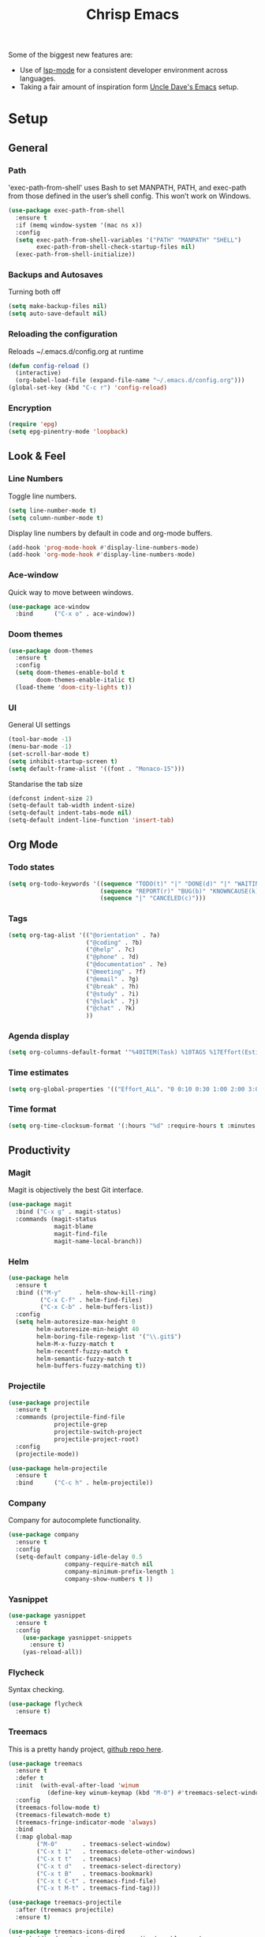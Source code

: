 #+TITLE: Chrisp Emacs
#+CREATOR: Chrisp
#+LANGUAGE: en
#+OPTIONS: num:nil
#+ATTR_HTML: :style margin-left: auto; margin-right: auto;

Some of the biggest new features are:
- Use of [[https://emacs-lsp.github.io/lsp-mode/][lsp-mode]] for a consistent developer environment across languages.
- Taking a fair amount of inspiration form [[https://github.com/daedreth/UncleDavesEmacs/blob/master/config.org][Uncle Dave's Emacs]] setup.

* Setup
** General
*** Path
'exec-path-from-shell' uses Bash to set MANPATH, PATH, and exec-path from those defined in the user’s shell config. This won’t work on Windows.
#+BEGIN_SRC emacs-lisp
  (use-package exec-path-from-shell
    :ensure t
    :if (memq window-system '(mac ns x))
    :config
    (setq exec-path-from-shell-variables '("PATH" "MANPATH" "SHELL")
          exec-path-from-shell-check-startup-files nil)
    (exec-path-from-shell-initialize))
#+END_SRC

*** Backups and Autosaves
Turning both off
#+BEGIN_SRC emacs-lisp
  (setq make-backup-files nil)
  (setq auto-save-default nil)
#+END_SRC

*** Reloading the configuration
Reloads ~/.emacs.d/config.org at runtime
#+BEGIN_SRC emacs-lisp
  (defun config-reload ()
    (interactive)
    (org-babel-load-file (expand-file-name "~/.emacs.d/config.org")))
  (global-set-key (kbd "C-c r") 'config-reload)
#+END_SRC

*** Encryption
#+BEGIN_SRC emacs-lisp
  (require 'epg)
  (setq epg-pinentry-mode 'loopback)
#+END_SRC

** Look & Feel
*** Line Numbers
Toggle line numbers.
#+BEGIN_SRC emacs-lisp
  (setq line-number-mode t)
  (setq column-number-mode t)
#+END_SRC

Display line numbers by default in code and org-mode buffers.
#+BEGIN_SRC emacs-lisp
  (add-hook 'prog-mode-hook #'display-line-numbers-mode)
  (add-hook 'org-mode-hook #'display-line-numbers-mode)
#+END_SRC

*** Ace-window
Quick way to move between windows.
#+BEGIN_SRC emacs-lisp
  (use-package ace-window
    :bind      ("C-x o" . ace-window))
#+END_SRC

*** Doom themes
#+BEGIN_SRC emacs-lisp
  (use-package doom-themes
    :ensure t
    :config
    (setq doom-themes-enable-bold t
          doom-themes-enable-italic t)
    (load-theme 'doom-city-lights t))
#+END_SRC

*** UI
General UI settings
#+BEGIN_SRC emacs-lisp
  (tool-bar-mode -1)
  (menu-bar-mode -1)
  (set-scroll-bar-mode t)
  (setq inhibit-startup-screen t)
  (setq default-frame-alist '((font . "Monaco-15")))
#+END_SRC

Standarise the tab size
#+BEGIN_SRC emacs-lisp
  (defconst indent-size 2)
  (setq-default tab-width indent-size)
  (setq-default indent-tabs-mode nil)
  (setq-default indent-line-function 'insert-tab)
#+END_SRC

** Org Mode
*** Todo states
#+BEGIN_SRC emacs-lisp
  (setq org-todo-keywords '((sequence "TODO(t)" "|" "DONE(d)" "|" "WAITING(w)")
                            (sequence "REPORT(r)" "BUG(b)" "KNOWNCAUSE(k)" "|" "FIXED(f)")
                            (sequence "|" "CANCELED(c)")))
#+END_SRC

*** Tags
#+BEGIN_SRC emacs-lisp
  (setq org-tag-alist '(("@orientation" . ?a)
                        ("@coding" . ?b)
                        ("@help" . ?c)
                        ("@phone" . ?d)
                        ("@documentation" . ?e)
                        ("@meeting" . ?f)
                        ("@email" . ?g)
                        ("@break" . ?h)
                        ("@study" . ?i)
                        ("@slack" . ?j)
                        ("@chat" . ?k)
                        ))
#+END_SRC

*** Agenda display
#+BEGIN_SRC emacs-lisp
  (setq org-columns-default-format '"%40ITEM(Task) %10TAGS %17Effort(Estimated Effort){:} %CLOCKSUM %CLOCKSUM_T")
#+END_SRC

*** Time estimates
#+BEGIN_SRC emacs-lisp
  (setq org-global-properties '(("Effort_ALL". "0 0:10 0:30 1:00 2:00 3:00 4:00 5:00 6:00 7:00 8:00 16:00 24:00 32:00 40:00")))
#+END_SRC

*** Time format
#+BEGIN_SRC emacs-lisp
  (setq org-time-clocksum-format '(:hours "%d" :require-hours t :minutes ":%02d" :require-minutes t))
#+END_SRC

** Productivity
*** Magit
Magit is objectively the best Git interface.
#+BEGIN_SRC emacs-lisp
  (use-package magit
    :bind ("C-x g" . magit-status)
    :commands (magit-status
               magit-blame
               magit-find-file
               magit-name-local-branch))
#+END_SRC

*** Helm
#+BEGIN_SRC emacs-lisp
  (use-package helm
    :ensure t
    :bind (("M-y"     . helm-show-kill-ring)
  	       ("C-x C-f" . helm-find-files)
  	       ("C-x C-b" . helm-buffers-list))
    :config    
    (setq helm-autoresize-max-height 0
  	      helm-autoresize-min-height 40
  	      helm-boring-file-regexp-list '("\\.git$")
  	      helm-M-x-fuzzy-match t
  	      helm-recentf-fuzzy-match t
  	      helm-semantic-fuzzy-match t
          helm-buffers-fuzzy-matching t))
#+END_SRC

*** Projectile
#+BEGIN_SRC emacs-lisp
  (use-package projectile
    :ensure t
    :commands (projectile-find-file
               projectile-grep
               projectile-switch-project
               projectile-project-root)
    :config
    (projectile-mode))

  (use-package helm-projectile
    :ensure t
    :bind      ("C-c h" . helm-projectile))
#+END_SRC

*** Company
Company for autocomplete functionality.
#+BEGIN_SRC emacs-lisp
  (use-package company
    :ensure t
    :config
    (setq-default company-idle-delay 0.5
                  company-require-match nil
                  company-minimum-prefix-length 1
                  company-show-numbers t ))
#+END_SRC

*** Yasnippet
#+BEGIN_SRC emacs-lisp
  (use-package yasnippet
    :ensure t
    :config
      (use-package yasnippet-snippets
        :ensure t)
      (yas-reload-all))
#+END_SRC    

*** Flycheck
Syntax checking.
#+BEGIN_SRC emacs-lisp
  (use-package flycheck
    :ensure t)
#+END_SRC

*** Treemacs
This is a pretty handy project, [[https://github.com/Alexander-Miller/treemacs][github repo here]].
#+BEGIN_SRC emacs-lisp
  (use-package treemacs
    :ensure t
    :defer t
    :init  (with-eval-after-load 'winum
             (define-key winum-keymap (kbd "M-0") #'treemacs-select-window))
    :config
    (treemacs-follow-mode t)
    (treemacs-filewatch-mode t)
    (treemacs-fringe-indicator-mode 'always)
    :bind
    (:map global-map
          ("M-0"       . treemacs-select-window)
          ("C-x t 1"   . treemacs-delete-other-windows)
          ("C-x t t"   . treemacs)
          ("C-x t d"   . treemacs-select-directory)
          ("C-x t B"   . treemacs-bookmark)
          ("C-x t C-t" . treemacs-find-file)
          ("C-x t M-t" . treemacs-find-tag)))

  (use-package treemacs-projectile
    :after (treemacs projectile)
    :ensure t)

  (use-package treemacs-icons-dired
    :hook (dired-mode . treemacs-icons-dired-enable-once)
    :ensure t)

  (use-package treemacs-magit
    :after (treemacs magit)
    :ensure t)
#+END_SRC

** Development
*** LSP
Emacs support for the [[https://emacs-lsp.github.io/lsp-mode/page/installation/][Language Server Protocol]].
#+begin_SRC emacs-lisp
  (use-package lsp-mode
    :ensure t
    :init
    (setq lsp-keymap-prefix "C-c l")
    :hook
    ((lsp-mode . lsp-enable-which-key-integration)
     (before-save . lsp-format-buffer)
     (before-save . lsp-organize-imports))
    :commands lsp-mode lsp)

  (use-package helm-lsp :commands helm-lsp-workspace-symbol)
  (use-package lsp-treemacs :commands lsp-treemacs-errors-list)
#+END_SRC

*** HTML
Using mhtml-mode and LSP for editing HTML files. Requires the [[https://github.com/microsoft/vscode/tree/main/extensions/html-language-features/server][vscode-langservers-extracted]] server.
#+BEGIN_SRC emacs-lisp
  (use-package mhtml-mode
    :ensure t
    :mode (("\\.htm\\'" . mhtml-mode)
           ("\\.html\\'" . mhtml-mode))
    :hook ((mhtml-mode . emmet-mode)
           (mhtml-mode . lsp-deferred)))
#+END_SRC

*** Emment
#+BEGIN_SRC emacs-lisp
  (use-package emmet-mode
    :ensure t
    :hook (emmet-mode . lsp-deferred))
#+END_SRC

*** CSS/ SCSS/ SASS
LSP support for css/scss/sass requires [[https://github.com/microsoft/vscode/tree/main/extensions/css-language-features/server][vscode-langservers-extracted]].
#+BEGIN_SRC emacs-lisp
  (use-package css-mode
    :ensure t
    :mode (("\\.css\\'" . css-mode)
           ("\\.scss\\'" . css-mode)
           ("\\.sass\\'" . css-mode))
    :hook (css-mode . lsp-deferred))
#+END_SRC

*** Typescript / Javascript
LSP support for typescript requires [[https://github.com/typescript-language-server/typescript-language-server][typescript-language-server]].
#+BEGIN_SRC emacs-lisp
  (use-package typescript-mode
    :ensure t
    :mode (("\\.js\\'" . typescript-mode)
           ("\\.jsx\\'" . typescript-mode)
           ("\\.ts\\'" . typescript-mode)
           ("\\.tsx\\'" . typescript-mode))
    :custom (typescript-indent-level indent-size)
    :hook ((typescript-mode . emmet-mode)
           (typescript-mode . lsp-deferred)))

    ;; hack to use deno instead of the default ts language server
    ;; :config
    ;;       (setq-default lsp-clients-typescript-tls-path "~/.deno/bin/deno"
    ;; 		      lsp-clients-typescript-server-args "lsp")
#+END_SRC

*** JSON
LSP support requires [[https://github.com/vscode-langservers/vscode-json-languageserver][vscode-json-languageserver]].
#+BEGIN_SRC emacs-lisp
  (use-package json-mode
    :ensure t
    :mode ("\\.json\\'" . json-mode)
    :hook (json-mode . lsp-deferred))
#+END_SRC

*** YAML
#+BEGIN_SRC emacs-lisp
    (use-package yaml-mode
      :mode (("\\.yml\\'" . yaml-mode)
             ("\\.yaml\\'" . yaml-mode))
      :hook (yaml-mode . lsp-deferred))
#+END_SRC

*** PHP
PHP support requires [[https://github.com/bmewburn/vscode-intelephense][vscode-intelephense]].
#+BEGIN_SRC emacs-lisp
  (use-package php-mode
    :mode ("\\.php\\'" . php-mode)
    :hook (php-mode . lsp-deferred))
#+END_SRC

*** Go
LSP support - requires [[https://github.com/sourcegraph/go-langserver][go-langserver]].
#+BEGIN_SRC emacs-lisp
(use-package go-mode
  :mode ("\\.go\\'" . go-mode)
  :hook (go-mode . lsp-deferred))
#+END_SRC

*** CCLS
LSP support - requires [[https://github.com/MaskRay/ccls][ccls]]. Installed via `brew install ccls`
#+BEGIN_SRC emacs-lisp
  (use-package ccls
    :ensure t
    :config
    '(ccls-initialization-options (quote (compilationDatabaseDirectory :build)))
    :hook ((c-mode c++-mode objc-mode) .
           (lambda () (require 'ccls) (lsp))))
#+END_SRC

** Writing
*** Spelling
#+BEGIN_SRC emacs-lisp
  (use-package ispell
    :init      (defun ispell-line()
                 (interactive)
                 (ispell-region (line-beginning-position) (line-end-position)))
    :bind      (("C-c sr" . ispell-region)
                ("C-c sb" . ispell-buffer)
                ("C-c sw" . ispell-word)
                ("C-c sl" . ispell-line)))

  (setq ispell-program-name "/usr/bin/aspell")
  ;; (setq ispell-program-name "/opt/homebrew/bin/aspell")
#+END_SRC
*** Writegood
I have used the [[https://hemingwayapp.com/][Hemingway editor]] just to sanity check my writings, but leaving the comforts of Emacs was a knock. Giving writegood a spin.
#+BEGIN_SRC emacs-lisp
  (use-package writegood :commands olivetti-mode)
#+END_SRC

*** Olivetti Mode
Olivetti is a minor mode for a nice writing environment.
#+BEGIN_SRC emacs-lisp
  (use-package olivetti
    :config
    (setq-default olivetti-body-width 100)
    (setq olivetti-body-width 100)
    :commands olivetti-mode)
#+END_SRC

